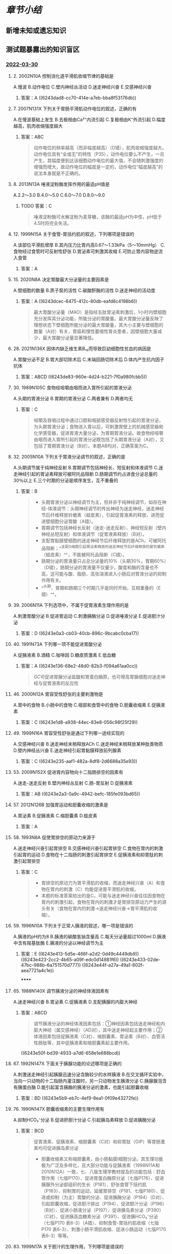 #+deck:生理学::消化和吸收

* [[章节小结]] 
:PROPERTIES:
:END:
** 新增未知或遗忘知识
** 测试题暴露出的知识盲区
*** [[file:../journals/2022_03_30.org][2022-03-30]]
**** 2. 2002N10A 控制消化道平滑肌收缩节律的基础是
A.慢波
B.动作电位
C.壁内神经丛活动
D.迷走神经兴奋
E.交感神经兴奋
***** 答案：A ((6243dad8-cc70-414e-a7eb-bba8f53176db))
**** 7. 2007N131X 下列关于胃肠平滑肌动作电位的叙述，正确的有
A.在慢波基础上发生
B.去极相由Ca²⁺内流引起
C.复极相由K⁺外流引起
D.幅度越高，肌肉收缩强度越大
***** 答案：ABC 
#+BEGIN_QUOTE
动作电位的频率越高（而非幅度越高）（D错），肌肉收缩强度越大。动作电位具有“全或无”的特性（P35），动作电位要么不产生，一旦产生，其幅度便到达该细胞动作电位的最大值，不会随刺激强度的增强而增大，故动作电位的幅度是一定的，动作电位“幅度越高”的说法本身就是不正确的。
#+END_QUOTE
**** 8. 2013N13A 唾液淀粉酶发挥作用的最适pH值是
A.2.2～3.0
B.4.0～5.0
C.6.0～7.0
D.8.0～9.0
***** TODO 答案：C 
#+BEGIN_QUOTE
唾液淀粉酶可水解淀粉为麦芽糖，该酶的最适pH为中性，pH低于4.5时将完全失活。
#+END_QUOTE
**** 12. 1999N15A 关于食管-胃括约肌的叙述，下列哪项是错误的
A.该部位平滑肌增厚
B.其内压力比胃内高0.67～1.33kPa（5～10mmHg）
C.食物经过食管时可反射性舒张
D.胃泌素可刺激其收缩
E.可防止胃内容物逆流入食管
***** 答案：A
**** 15. 2020N8A 决定胃酸最大分泌量的主要因素是
A.壁细胞的数量
B.质子泵的活性
C.碳酸酐酶的活性
D.迷走神经的活动度
***** 答案：A ((6243dcec-6475-412c-80db-eafd8c4198b6)) 
#+BEGIN_QUOTE
最大胃酸分泌量（MAO）是指经五肽胃泌素刺激后，1小时内壁细胞充分发挥其分泌功能，所能分泌的胃酸量。最大胃酸分泌量反映了理想状态下壁细胞所能分泌的最大胃酸量，其大小主要与壁细胞的数量（A对）有关，胃癌和慢性萎缩性胃炎患者，因壁细胞大量减少，最大胃酸分泌量显著降低。
#+END_QUOTE
**** 28. 2021N136X 因体内缺乏维生素B₁₂而导致巨幼细胞性贫血的病因是
A.胃酸分泌不足
B.胃大部切除术后
C.末端回肠切除术后
D.体内产生抗内因子抗体
***** 答案：ABCD ((6243de83-960e-4d24-b221-7f0a980fcbb5))
**** 30. 1989N105C 食物经咀嚼由咽而进入胃所引起的胃液分泌
A.头期的胃液分泌
B.胃期的胃液分泌
C.两者兼有
D.两者均无
***** 答案：C 
#+BEGIN_QUOTE
咀嚼及吞咽过程中通过口腔和咽部感受器反射性引起的胃液分泌，为头期胃液分泌；食物进入胃以后，可刺激胃壁上的机械感受器和化学感受器，促进胃液大量分泌，为胃期胃液分泌。故食物经咀嚼由咽而进入胃所引起的胃液分泌既包括了头期胃液分泌（A对），又包括了胃期胃液分泌（B对）。本题AB均对，正确答案为C。
#+END_QUOTE
**** 32. 2005N10A 下列关于胃液分泌调节的叙述，正确的是
A.头期调节属于纯神经反射
B.胃期调节包括神经长、短反射和体液调节
C.迷走神经引起的胃泌素释放可被阿托品阻断
D.肠期调节约占进食分泌总量的30％以上
E.三个时期的分泌是顺序发生，互不重叠的
***** 答案：B 
#+BEGIN_QUOTE
- 头期胃液分泌以神经调节为主，但并非于纯神经调节，如存在神经-体液调节：头期神经调节的传出神经为迷走神经，迷走神经节后纤维释放铃蟾素（蛙皮素），引起促胃液素的释放，进而促进壁细胞分泌胃酸（A错）。
- 胃期调节包括神经长反射（迷走-迷走反射）、神经短反射（壁内神经丛短反射）和体液调节（促胃液素释放）（B对）。
- 支配胃黏膜壁细胞的迷走神经节后纤维释放的是ACh，可被阿托品阻断；^^支配G细胞引起胃泌素释放的迷走神经节后纤维释放的是铃蟾素（蛙皮素）^^，不能被阿托品阻断（C错）。
- 肠期分泌的胃液量只占总分泌量的10%（头期30%，胃期60%）（D错），肠期分泌的胃液量不仅量少，酸度和酶的含量也不高，这可能与酸、脂肪、高张溶液进入小肠后对胃液分泌的抑制作用有关。
- ^^头期、胃期和肠期三个时期几乎是同时开始，互相重叠的（E错）^^。
#+END_QUOTE
**** 39. 2006N11A 下列选项中，不属于促胃液素生理作用的是
A.刺激胃酸分泌
B.促进胃运动
C.刺激胰酶分泌
D.促进唾液分泌
E.促进胆汁分泌
***** 答案：D ((6243e0a3-cb03-40cb-896c-9bcabc0cba17))
**** 40. 1991N73A 下列哪一项不能促进胃酸分泌
A.促胰液素
B.酒精
C.咖啡因
D.糖皮质激素
E.低血糖
***** 答案：A ((6243e136-68e2-48d0-82b3-f094a61aa0cc)) 
#+BEGIN_QUOTE
[[GC]]可促进胃腺分泌盐酸和胃蛋白酶原，也可增高胃腺细胞对迷走神经与促胃液素的反应性
#+END_QUOTE
**** 46. 2000N12A 胃容受性舒张的主要刺激物是
A.胃中的食物
B.小肠中的食物
C.咽部和食管中的食物
D.胆囊收缩素
E.促胰液素
***** 答案：C ((6243e1d8-a938-44ec-83e8-056c98f25f29))
**** 49. 1999N16A 胃容受性舒张是通过下列哪一途经实现的
A.交感神经兴奋
B.迷走神经末梢释放ACh
C.迷走神经末梢释放某种肽类物质
D.壁内神经丛兴奋
E.迷走神经引起胃黏膜释放前列腺素
***** 答案：C ((6243e235-aaf1-482a-8df8-2d6688a35e93))
**** 53. 2009N152X 促进胃内容物向十二指肠排空的因素有
A.迷走-迷走反射
B.壁内神经丛反射
C.肠-胃反射
D.促胰液素
***** 答案：AB ((6243e2a3-0a9c-4942-befc-185fe093bd65))
**** 57. 2012N126B 加强胃运动和胆囊收缩的激素是
A.胃泌素
B.促胰液素
C.缩胆囊素
D.蛙皮素
***** 答案：A
**** 58. 1993N8A 促使胃排空的原动力来源于
A.迷走神经兴奋引起胃排空
B.交感神经兴奋引起胃排空
C.食物在胃内的刺激引起胃的运动
D.食物在十二指肠的刺激引起胃排空
E.促胰液素和抑胃肽的刺激引起胃排空
***** 答案：C 
#+BEGIN_QUOTE
- 胃排空的原动力为胃平滑肌的收缩，而迷走神经兴奋（A）和食物在胃内的刺激（C）均能促进胃平滑肌的收缩。
- 本题的标准答案给出的是C，可能与迷走神经兴奋往往因食物在胃内的刺激引起，食物在胃内的刺激才是胃排空原动力产生的源头有关（食物在胃内的刺激→迷走神经兴奋→胃平滑肌的收缩）。
#+END_QUOTE
**** 59. 1996N10A 下列关于正常人胰液的叙述，哪一项是错误的
A.胰液的pH约为8
B.胰液的碳酸氢钠含量高
C.每天分泌量超过1000ml
D.胰液中含有羧基肽酶
E.胰液的分泌以神经调节为主
***** 答案：E ((6243e413-5d5e-466f-a2d2-0d49c4449db9)) ((6243e423-2cc2-4b65-a09f-edc0d14881f6)) ((6243e433-02de-47bc-988b-6a751570d777)) ((6243e44f-a27a-49a1-802f-aea7721a4c1e))
******
**** 65. 1988N140X 调节胰液分泌的神经体液因素有
A.迷走神经兴奋
B.胃泌素
C.促胰液素
D.支配胰腺的内脏大神经
***** 答案：ABCD 
#+BEGIN_QUOTE
调节胰液分泌的神经体液因素包括：①神经因素包括迷走神经和内脏大神经（属交感神经）（AD对），其中迷走神经起主要作用；②体液因素包括促胰液素（C对）、缩胆囊素、胃泌素（B对）、血管活性肠肽等，其中促胰液素和缩胆囊素起主要作用。
#+END_QUOTE
((6243e50f-bd39-4933-a7d6-658e1e688bcd))
**** 67. 1992N147X 下面关于胰腺功能的论述哪项是正确的
A.刺激迷走神经引起胰腺迅速分泌含酶较少的水样胰液
B.在交叉循环实验中，当向一只动物的十二指肠内灌注酸时，另一只动物发生胰液分泌
C.胰腺腺泡含有胰蛋白酶
D.能引起富含胰酶的胰液分泌的激素，也能引起胆囊收缩
***** 答案：BD ((6243e5b9-eb7c-4ef9-8ea1-0f09e43272fe))
**** 76. 1990N147X 胆囊收缩素的主要生理作用有
A.抑制HCO₃⁻分泌
B.促进肝胆汁分泌
C.引起胰岛素释放
D.促进胰酶分泌
***** 答案：BCD 
#+BEGIN_QUOTE
促胃液素、促胰液素、缩胆囊素（C对）和抑胃肽（GIP）等胃肠激素均可促进胰岛素分泌
#+END_QUOTE 
#+BEGIN_QUOTE
- 胆囊收缩素又称缩胆囊素，由小肠黏膜I细胞分泌。其生理功能极为广泛及多样化，且大部分功能与促胰液素（1998N11A和2010N12A）一致，七、八版生理学教材提及的功能包括：舒血管作用（七版P170）、促进胃蛋白酶原分泌（七版P176）、促进胰腺外分泌部组织的生长（P181）、舒张食管下括约肌（P183）、抑制胃的运动，延缓胃排空（P181、七版P180）、促进或抑制（为主）胃酸的分泌、促进胰酶分泌（P194）（D对）、引起胆囊收缩，促进胆汁排出（P194）、促进胆汁分泌（P196）（B对）、促进小肠液分泌（P197）、促进胰岛素分泌（P390）（C对）、促进胰高血糖素分泌（P391）、促进胰HCO₃⁻分泌（七版P170 表6-3）（A错）、抑制食管-胃括约肌收缩（七版P170 表6-3）、刺激小肠平滑肌收缩、促进小肠运动（七版P170 表6-3）等等。
#+END_QUOTE
**** 83. 1999N17A 关于胆汁的生理作用，下列哪项是错误的
A.胆盐、胆固醇和卵磷脂都可乳化脂肪
B.胆盐可促进脂肪的吸收
C.胆汁可促进脂溶性维生素的吸收
D.肝胆汁在十二指肠可中和一部分胃酸
E.胆囊胆汁在十二指肠可中和一部分胃酸
***** 答案：E ((6243e7a3-976a-4a48-90ef-f80f46e84082))
**** 84. 1992N51A 关于胆汁的生理作用，下列哪项是错误的
A.胆盐、胆固醇和卵磷脂都可乳化脂肪
B.胆汁酸可与脂肪酸结合，促进脂肪酸的吸收
C.胆汁可促进脂溶性维生素的吸收
D.胆汁的消化酶可促进脂肪的消化
E.胆汁在十二指肠可中和一部分胃酸
***** 答案：D ((6243e809-90c4-4f02-bda4-9e35f1e332c6))
**** 89. 1997N142X 下列关于胆汁的描述，哪些是正确的
A.胆盐是血红蛋白的代谢产物
B.肠对胆盐的重吸收导致胆汁进一步分泌
C.脂肪的消化吸收需要一定浓度的胆盐
D.NaCl自胆囊的主动转移出去是胆汁在胆囊内借以浓缩的机制
***** 答案：BCD 
#+BEGIN_QUOTE
- （P195）&“胆汁中的胆盐、胆固醇和卵磷脂可作为乳化剂，降低脂肪的表面张力，使脂肪乳化成微滴，分散在水性的肠液中，因而可增加胰脂肪酶的作用面积，促进脂肪的分解消化”（C对）。
- （P195）&“胆汁排入十二指肠后，可中和一部分胃酸；进入小肠的胆盐绝大部分由回肠黏膜吸收入血，通过门静脉回到肝脏再形成胆汁，这一过程称为胆盐的肠-肝循环。返回到肝脏的胆盐有刺激肝胆汁分泌的作用，称为胆盐的利胆作用”（B对）。
- （P196）&“胆囊的主要功能是：储存和浓缩胆汁。在非消化期，壶腹括约肌收缩而胆囊舒张，因而肝胆汁经胆囊管流入胆囊内储存；在储存期，胆囊黏膜能吸收其中的水分和无机盐类，使胆汁浓缩4～10倍”（D对）。
#+END_QUOTE
**** 93. 1991N81B 给狗静脉注射稀释的胆汁10ml，可引起
A.胰液和胆汁分泌都减少
B.胰液和胆汁分泌增加
C.胰液和胆汁分泌都不变
D.胰液分泌不变，胆汁分泌增加
E.胰液分泌增加，胆汁分泌不变
***** 答案：D ((6243e959-d010-4074-bb5a-5faaaad4fb48))
**** 98. 2017N137X 小肠运动的形式
A.紧张性收缩
B.分节运动
C.集团蠕动
D.逆蠕动
***** 答案：ABD ((6243e9db-e121-44f1-9880-8840c8e1ab3b))
**** 101. 1990N47A 糖类、蛋白质和脂肪的消化产物大部分吸收的部位是在
A.十二指肠
B.空肠及回肠
C.十二指肠和空肠
D.十二指肠、空肠及回肠
E.回肠
***** 答案：C ((6243ea3f-8929-4fcc-91f7-dfd9b0f80885)) ((6243ea4f-10e8-41ba-ac15-9f6f89c43d3f))
**** 106. 2011N11A 下列选项中，能促进Ca²⁺在小肠吸收的因素是
A.葡萄糖
B.植酸
C.草酸盐
D.磷酸盐
***** 答案：A 
#+BEGIN_QUOTE
Ca²⁺只有在水溶性状态下才能被吸收，葡萄糖经氧化之后能与钙结合形成水溶性的葡萄糖酸钙，从而能促进钙的吸收（A对）。植酸、草酸盐、磷酸盐均可与Ca²⁺结合形成不溶性的沉淀而抑制钙的吸收（BCD错）。
#+END_QUOTE
**** 111. 1990N106C 脂肪分解产物在小肠的吸收途径
A.通过毛细血管吸收
B.通过毛细淋巴管吸收
C.两都兼有
D.两者均无
***** 答案：C 
#+BEGIN_QUOTE
中、短链三酰甘油水解产生的脂肪酸和一酰甘油，在小肠上皮细胞中不再变化，它们是水溶性的，可直接进入血液而不进入淋巴循环
#+END_QUOTE
****